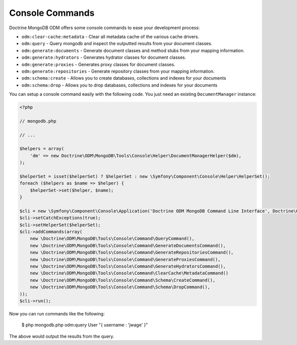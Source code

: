 Console Commands
================

Doctrine MongoDB ODM offers some console commands to ease your development process:

- ``odm:clear-cache:metadata`` - Clear all metadata cache of the various cache drivers.
- ``odm:query`` - Query mongodb and inspect the outputted results from your document classes.
- ``odm:generate:documents`` - Generate document classes and method stubs from your mapping information.
- ``odm:generate:hydrators`` - Generates hydrator classes for document classes.
- ``odm:generate:proxies`` - Generates proxy classes for document classes.
- ``odm:generate:repositories`` -  Generate repository classes from your mapping information.
- ``odm:schema:create`` - Allows you to create databases, collections and indexes for your documents
- ``odm:schema:drop`` - Allows you to drop databases, collections and indexes for your documents

You can setup a console command easily with the following code. You just need an existing
``DocumentManager`` instance:

.. code-block:: php

    <?php

    // mongodb.php

    // ...

    $helpers = array(
        'dm' => new Doctrine\ODM\MongoDB\Tools\Console\Helper\DocumentManagerHelper($dm),
    );

    $helperSet = isset($helperSet) ? $helperSet : new \Symfony\Component\Console\Helper\HelperSet();
    foreach ($helpers as $name => $helper) {
        $helperSet->set($helper, $name);
    }

    $cli = new \Symfony\Component\Console\Application('Doctrine ODM MongoDB Command Line Interface', Doctrine\ODM\MongoDB\Version::VERSION);
    $cli->setCatchExceptions(true);
    $cli->setHelperSet($helperSet);
    $cli->addCommands(array(
        new \Doctrine\ODM\MongoDB\Tools\Console\Command\QueryCommand(),
        new \Doctrine\ODM\MongoDB\Tools\Console\Command\GenerateDocumentsCommand(),
        new \Doctrine\ODM\MongoDB\Tools\Console\Command\GenerateRepositoriesCommand(),
        new \Doctrine\ODM\MongoDB\Tools\Console\Command\GenerateProxiesCommand(),
        new \Doctrine\ODM\MongoDB\Tools\Console\Command\GenerateHydratorsCommand(),
        new \Doctrine\ODM\MongoDB\Tools\Console\Command\ClearCache\MetadataCommand()
        new \Doctrine\ODM\MongoDB\Tools\Console\Command\Schema\CreateCommand(),
        new \Doctrine\ODM\MongoDB\Tools\Console\Command\Schema\DropCommand(),
    ));
    $cli->run();

Now you can run commands like the following:

    $ php mongodb.php odm:query User "{ username : 'jwage' }"

The above would output the results from the query.